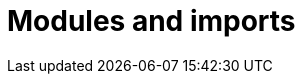 = Modules and imports

////
to do:

 - discuss use of `module` keyword
 - discuss use of `import` keyword

////